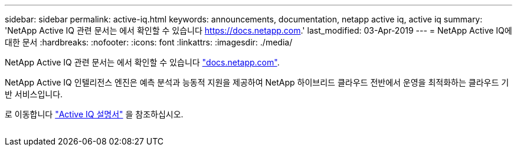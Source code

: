 ---
sidebar: sidebar 
permalink: active-iq.html 
keywords: announcements, documentation, netapp active iq, active iq 
summary: 'NetApp Active IQ 관련 문서는 에서 확인할 수 있습니다 https://docs.netapp.com[].' 
last_modified: 03-Apr-2019 
---
= NetApp Active IQ에 대한 문서
:hardbreaks:
:nofooter: 
:icons: font
:linkattrs: 
:imagesdir: ./media/


[role="lead"]
NetApp Active IQ 관련 문서는 에서 확인할 수 있습니다 https://docs.netapp.com["docs.netapp.com"^].

NetApp Active IQ 인텔리전스 엔진은 예측 분석과 능동적 지원을 제공하여 NetApp 하이브리드 클라우드 전반에서 운영을 최적화하는 클라우드 기반 서비스입니다.

로 이동합니다 https://docs.netapp.com/us-en/active-iq/["Active IQ 설명서"^] 을 참조하십시오.

image:active-iq.gif[""]
